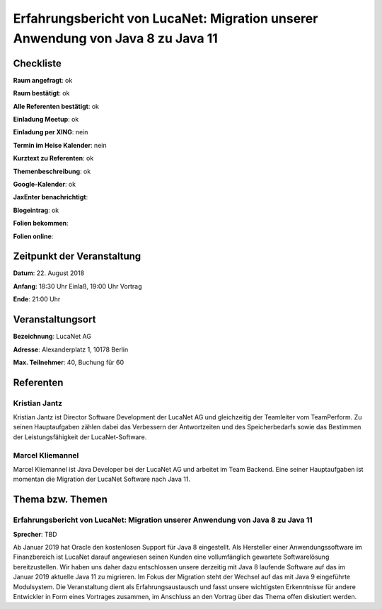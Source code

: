 Erfahrungsbericht von LucaNet: Migration unserer Anwendung von Java 8 zu Java 11
=================

Checkliste
----------

**Raum angefragt**: ok

**Raum bestätigt**: ok

**Alle Referenten bestätigt**: ok

**Einladung Meetup**: ok

**Einladung per XING**: nein

**Termin im Heise Kalender**: nein

**Kurztext zu Referenten**: ok

**Themenbeschreibung**: ok

**Google-Kalender**: ok

**JaxEnter benachrichtigt**:

**Blogeintrag**: ok

**Folien bekommen**:

**Folien online**:

Zeitpunkt der Veranstaltung
---------------------------

**Datum**: 22. August 2018

**Anfang**: 18:30 Uhr Einlaß, 19:00 Uhr Vortrag

**Ende**: 21:00 Uhr

Veranstaltungsort
-----------------

**Bezeichnung**: LucaNet AG

**Adresse**: Alexanderplatz 1, 10178 Berlin

**Max. Teilnehmer**: 40, Buchung für 60

Referenten
----------

Kristian Jantz
~~~~~~
Kristian Jantz ist Director Software Development der LucaNet AG und
gleichzeitig der Teamleiter vom TeamPerform. Zu seinen Hauptaufgaben
zählen dabei das Verbessern der Antwortzeiten und des
Speicherbedarfs sowie das Bestimmen der Leistungsfähigkeit der
LucaNet-Software.


Marcel Kliemannel
~~~~~~
Marcel Kliemannel ist Java Developer bei der LucaNet AG und arbeitet im Team Backend. Eine seiner Hauptaufgaben
ist momentan die Migration der LucaNet Software nach Java 11.



Thema bzw. Themen
-----------------

Erfahrungsbericht von LucaNet: Migration unserer Anwendung von Java 8 zu Java 11
~~~~~~~~~~~~~~~~~~~
**Sprecher**: TBD

Ab Januar 2019 hat Oracle den kostenlosen Support für Java 8 eingestellt.
Als Hersteller einer Anwendungssoftware im Finanzbereich ist LucaNet
darauf angewiesen seinen Kunden eine vollumfänglich gewartete
Softwarelösung bereitzustellen.
Wir haben uns daher dazu entschlossen unsere derzeitig mit Java 8
laufende Software auf das im Januar 2019 aktuelle Java 11 zu
migrieren.
Im Fokus der Migration steht der Wechsel auf das mit Java 9
eingeführte Modulsystem.
Die Veranstaltung dient als Erfahrungsaustausch und fasst unsere
wichtigsten Erkenntnisse für andere Entwickler in Form
eines Vortrages zusammen, im Anschluss an den Vortrag über
das Thema offen diskutiert werden.

